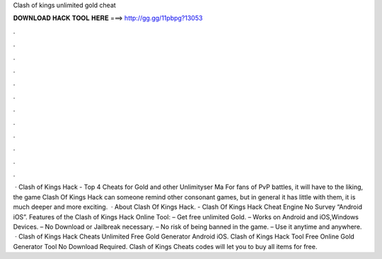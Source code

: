 Clash of kings unlimited gold cheat

𝐃𝐎𝐖𝐍𝐋𝐎𝐀𝐃 𝐇𝐀𝐂𝐊 𝐓𝐎𝐎𝐋 𝐇𝐄𝐑𝐄 ===> http://gg.gg/11pbpg?13053

.

.

.

.

.

.

.

.

.

.

.

.

 · Clash of Kings Hack - Top 4 Cheats for Gold and other Unlimityser Ma For fans of PvP battles, it will have to the liking, the game Clash Of Kings Hack can someone remind other consonant games, but in general it has little with them, it is much deeper and more exciting.  · About Clash Of Kings Hack. - Clash Of Kings Hack Cheat Engine No Survey “Android iOS”. Features of the Clash of Kings Hack Online Tool: – Get free unlimited Gold. – Works on Android and iOS,Windows Devices. – No Download or Jailbreak necessary. – No risk of being banned in the game. – Use it anytime and anywhere.  · Clash of Kings Hack Cheats Unlimited Free Gold Generator Android iOS. Clash of Kings Hack Tool Free Online Gold Generator Tool No Download Required. Clash of Kings Cheats codes will let you to buy all items for free.